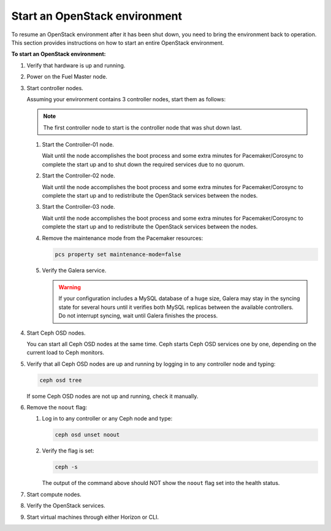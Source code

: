 .. _start-env:

==============================
Start an OpenStack environment
==============================

To resume an OpenStack environment after it has been shut down, you need
to bring the environment back to operation. This section provides instructions
on how to start an entire OpenStack environment.

**To start an OpenStack environment:**

#. Verify that hardware is up and running.
#. Power on the Fuel Master node.
#. Start controller nodes.

   Assuming your environment contains 3 controller nodes, start them
   as follows:

   ..  note::

       The first controller node to start is the controller node that
       was shut down last.

   #. Start the Controller-01 node.

      Wait until the node accomplishes the boot process and some extra minutes
      for Pacemaker/Corosync to complete the start up and to shut down
      the required services due to no quorum.

   #. Start the Controller-02 node.

      Wait until the node accomplishes the boot process and some extra minutes
      for Pacemaker/Corosync to complete the start up and to redistribute
      the OpenStack services between the nodes.

   #. Start the Controller-03 node.

      Wait until the node accomplishes the boot process and some extra minutes
      for Pacemaker/Corosync to complete the start up and to redistribute
      the OpenStack services between the nodes.

   #. Remove the maintenance mode from the Pacemaker resources:

      .. code-block:: console

         pcs property set maintenance-mode=false

   #. Verify the Galera service.

      .. warning::

         If your configuration includes a MySQL database of a huge size,
         Galera may stay in the syncing state for several hours until it
         verifies both MySQL replicas between the available controllers.
         Do not interrupt syncing, wait until Galera finishes the process.

#. Start Ceph OSD nodes.

   You can start all Ceph OSD nodes at the same time. Ceph starts
   Ceph OSD services one by one, depending on the current load to Ceph
   monitors.

#. Verify that all Ceph OSD nodes are up and running by logging in to
   any controller node and typing:

   .. code-block:: console

      ceph osd tree

   If some Ceph OSD nodes are not up and running, check it manually.

#. Remove the ``noout`` flag:

   #. Log in to any controller or any Ceph node and type:

      .. code-block:: console

         ceph osd unset noout

   #. Verify the flag is set:

      .. code-block:: console

         ceph -s

      The output of the command above should NOT show the ``noout`` flag
      set into the health status.

#. Start compute nodes.
#. Verify the OpenStack services.
#. Start virtual machines through either Horizon or CLI.
